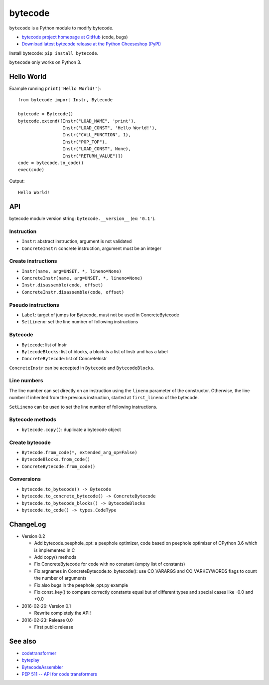 ********
bytecode
********

``bytecode`` is a Python module to modify bytecode.

* `bytecode project homepage at GitHub
  <https://github.com/haypo/bytecode>`_ (code, bugs)
* `Download latest bytecode release at the Python Cheeseshop (PyPI)
  <https://pypi.python.org/pypi/bytecode>`_

Install bytecode: ``pip install bytecode``.

``bytecode`` only works on Python 3.


Hello World
===========

Example running ``print('Hello World!')``::

    from bytecode import Instr, Bytecode

    bytecode = Bytecode()
    bytecode.extend([Instr("LOAD_NAME", 'print'),
                     Instr("LOAD_CONST", 'Hello World!'),
                     Instr("CALL_FUNCTION", 1),
                     Instr("POP_TOP"),
                     Instr("LOAD_CONST", None),
                     Instr("RETURN_VALUE")])
    code = bytecode.to_code()
    exec(code)

Output::

    Hello World!


API
===

bytecode module version string: ``bytecode.__version__`` (ex: ``'0.1'``).

Instruction
-----------

* ``Instr``: abstract instruction, argument is not validated
* ``ConcreteInstr``: concrete instruction, argument must be an integer

Create instructions
-------------------

* ``Instr(name, arg=UNSET, *, lineno=None)``
* ``ConcreteInstr(name, arg=UNSET, *, lineno=None)``
* ``Instr.disassemble(code, offset)``
* ``ConcreteInstr.disassemble(code, offset)``

Pseudo instructions
-------------------

* ``Label``: target of jumps for Bytecode, must not be used in ConcreteBytecode
* ``SetLineno``: set the line number of following instructions

Bytecode
--------

* ``Bytecode``: list of Instr
* ``BytecodeBlocks``: list of blocks, a block is a list of Instr and has a label
* ``ConcreteBytecode``: list of ConcreteInstr

``ConcreteInstr`` can be accepted in ``Bytecode`` and ``BytecodeBlocks``.


Line numbers
------------

The line number can set directly on an instruction using the ``lineno``
parameter of the constructor. Otherwise, the line number if inherited from the
previous instruction, started at ``first_lineno`` of the bytecode.

``SetLineno`` can be used to set the line number of following instructions.


Bytecode methods
----------------

* ``bytecode.copy()``: duplicate a bytecode object

Create bytecode
---------------

* ``Bytecode.from_code(*, extended_arg_op=False)``
* ``BytecodeBlocks.from_code()``
* ``ConcreteBytecode.from_code()``

Conversions
-----------

* ``bytecode.to_bytecode() -> Bytecode``
* ``bytecode.to_concrete_bytecode() -> ConcreteBytecode``
* ``bytecode.to_bytecode_blocks() -> BytecodeBlocks``
* ``bytecode.to_code() -> types.CodeType``


ChangeLog
=========

* Version 0.2

  - Add bytecode.peephole_opt: a peephole optimizer, code based on
    peephole optimizer of CPython 3.6 which is implemented in C
  - Add copy() methods
  - Fix ConcreteBytecode for code with no constant (empty list of constants)
  - Fix argnames in ConcreteBytecode.to_bytecode(): use CO_VARARGS and
    CO_VARKEYWORDS flags to count the number of arguments
  - Fix also bugs in the peephole_opt.py example
  - Fix const_key() to compare correctly constants equal but of different types
    and special cases like -0.0 and +0.0

* 2016-02-26: Version 0.1

  - Rewrite completely the API!

* 2016-02-23: Release 0.0

  - First public release


See also
========

* `codetransformer
  <https://pypi.python.org/pypi/codetransformer>`_
* `byteplay
  <https://github.com/serprex/byteplay>`_
* `BytecodeAssembler <https://pypi.python.org/pypi/BytecodeAssembler>`_
* `PEP 511 -- API for code transformers
  <https://www.python.org/dev/peps/pep-0511/>`_

